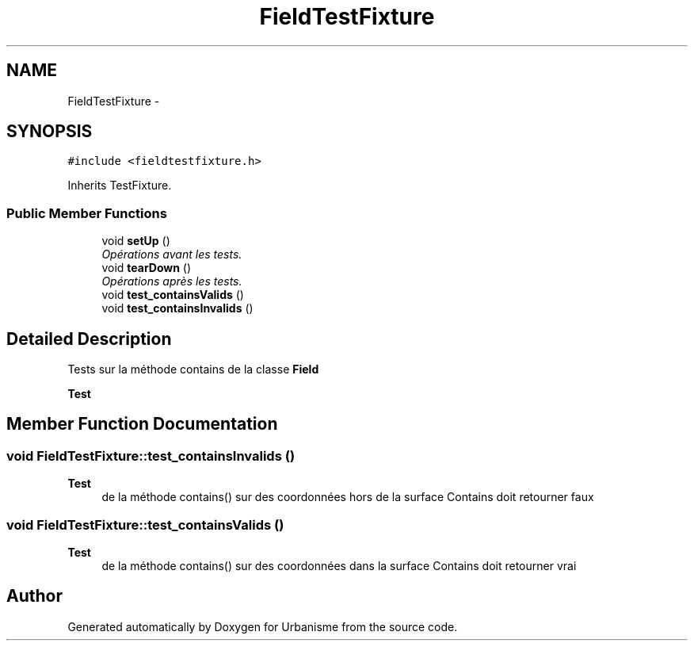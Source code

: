 .TH "FieldTestFixture" 3 "Wed Apr 20 2016" "Urbanisme" \" -*- nroff -*-
.ad l
.nh
.SH NAME
FieldTestFixture \- 
.SH SYNOPSIS
.br
.PP
.PP
\fC#include <fieldtestfixture\&.h>\fP
.PP
Inherits TestFixture\&.
.SS "Public Member Functions"

.in +1c
.ti -1c
.RI "void \fBsetUp\fP ()"
.br
.RI "\fIOpérations avant les tests\&. \fP"
.ti -1c
.RI "void \fBtearDown\fP ()"
.br
.RI "\fIOpérations après les tests\&. \fP"
.ti -1c
.RI "void \fBtest_containsValids\fP ()"
.br
.ti -1c
.RI "void \fBtest_containsInvalids\fP ()"
.br
.in -1c
.SH "Detailed Description"
.PP 
Tests sur la méthode contains de la classe \fBField\fP 
.PP
\fBTest\fP
.RS 4

.RE
.PP

.SH "Member Function Documentation"
.PP 
.SS "void FieldTestFixture::test_containsInvalids ()"

.PP
\fBTest\fP
.RS 4
de la méthode contains() sur des coordonnées hors de la surface Contains doit retourner faux 
.RE
.PP

.SS "void FieldTestFixture::test_containsValids ()"

.PP
\fBTest\fP
.RS 4
de la méthode contains() sur des coordonnées dans la surface Contains doit retourner vrai 
.RE
.PP


.SH "Author"
.PP 
Generated automatically by Doxygen for Urbanisme from the source code\&.
